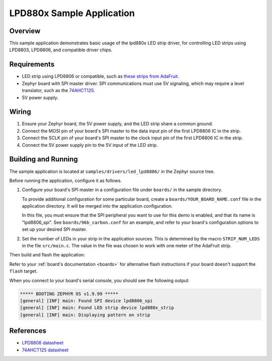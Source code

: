 .. _led_lpd8806_sample:

LPD880x Sample Application
##########################

Overview
********

This sample application demonstrates basic usage of the lpd880x LED
strip driver, for controlling LED strips using LPD8803, LPD8806, and
compatible driver chips.

Requirements
************

.. _these strips from AdaFruit: https://www.adafruit.com/product/306
.. _74AHCT125: https://cdn-shop.adafruit.com/datasheets/74AHC125.pdf

- LED strip using LPD8806 or compatible, such as `these strips from AdaFruit`_.

- Zephyr board with SPI master driver. SPI communications must use 5V
  signaling, which may require a level translator, such as the
  `74AHCT125`_.

- 5V power supply.

Wiring
******

#. Ensure your Zephyr board, the 5V power supply, and the LED strip
   share a common ground.
#. Connect the MOSI pin of your board's SPI master to the data input
   pin of the first LPD8806 IC in the strip.
#. Connect the SCLK pin of your board's SPI master to the clock input
   pin of the first LPD8806 IC in the strip.
#. Connect the 5V power supply pin to the 5V input of the LED strip.

Building and Running
********************

The sample application is located at ``samples/drivers/led_lpd8806/``
in the Zephyr source tree.

Before running the application, configure it as follows.

#. Configure your board's SPI master in a configuration file under
   ``boards/`` in the sample directory.

   To provide additional configuration for some particular board,
   create a ``boards/YOUR_BOARD_NAME.conf`` file in the application
   directory. It will be merged into the application configuration.

   In this file, you must ensure that the SPI peripheral you want to
   use for this demo is enabled, and that its name is "lpd8806_spi".
   See ``boards/96b_carbon.conf`` for an example, and refer to your
   board's configuration options to set up your desired SPI master.

#. Set the number of LEDs in your strip in the application sources.
   This is determined by the macro ``STRIP_NUM_LEDS`` in the file
   ``src/main.c``. The value in the file was chosen to work with one
   meter of the AdaFruit strip.

Then build and flash the application:

.. zephyr-app-commands::
   :zephyr-app: samples/drivers/led_lpd8806
   :board: <board>
   :goals: flash
   :compact:

Refer to your :ref:`board's documentation <boards>` for alternative
flash instructions if your board doesn't support the ``flash`` target.

When you connect to your board's serial console, you should see the
following output:

.. code-block:: none

   ***** BOOTING ZEPHYR OS v1.9.99 *****
   [general] [INF] main: Found SPI device lpd8806_spi
   [general] [INF] main: Found LED strip device lpd880x_strip
   [general] [INF] main: Displaying pattern on strip

References
**********

- `LPD8806 datasheet <https://cdn-shop.adafruit.com/datasheets/lpd8806+english.pdf>`_
- `74AHCT125 datasheet <https://cdn-shop.adafruit.com/datasheets/74AHC125.pdf>`_
